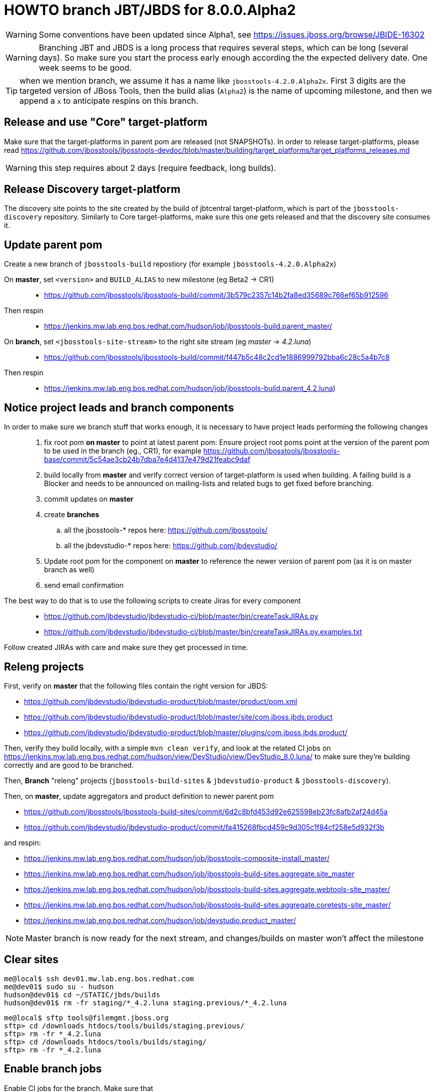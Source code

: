 HOWTO branch JBT/JBDS for 8.0.0.Alpha2
======================================

WARNING: Some conventions have been updated since Alpha1, see https://issues.jboss.org/browse/JBIDE-16302

WARNING: Branching JBT and JBDS is a long process that requires several steps, which can be long (several days). So make sure you start the process early enough according the the expected delivery date. One week seems to be good.

TIP: when we mention branch, we assume it has a name like +jbosstools-4.2.0.Alpha2x+. First 3 digits are the targeted version of JBoss Tools, then the build alias (+Alpha2+) is the name of upcoming milestone, and then we append a +x+ to anticipate respins on this branch.

Release and use "Core" target-platform
--------------------------------------

Make sure that the target-platforms in parent pom are released (not SNAPSHOTs). In order to release target-platforms, please read https://github.com/jbosstools/jbosstools-devdoc/blob/master/building/target_platforms/target_platforms_releases.md

WARNING: this step requires about 2 days (require feedback, long builds).

Release Discovery target-platform
---------------------------------

The discovery site points to the site created by the build of jbtcentral target-platform, which is part of the +jbosstools-discovery+ repository. Similarly to Core target-platforms, make sure this one gets released and that the discovery site consumes it.

Update parent pom
-----------------

Create a new branch of +jbosstools-build+ repostiory (for example +jbosstools-4.2.0.Alpha2x+)

On *master*, set +<version>+ and +BUILD_ALIAS+ to new milestone (eg Beta2 -> CR1)::
* https://github.com/jbosstools/jbosstools-build/commit/3b579c2357c14b2fa8ed35689c766ef65b912596 +
Then respin::
* https://jenkins.mw.lab.eng.bos.redhat.com/hudson/job/jbosstools-build.parent_master/ +

On *branch*, set +<jbosstools-site-stream>+ to the right site stream (eg 'master' -> '4.2.luna')::
* https://github.com/jbosstools/jbosstools-build/commit/f447b5c48c2cd1e1886999792bba6c28c5a4b7c8 +
Then respin::
* https://jenkins.mw.lab.eng.bos.redhat.com/hudson/job/jbosstools-build.parent_4.2.luna)


Notice project leads and branch components
------------------------------------------

In order to make sure we branch stuff that works enough, it is necessary to have project leads performing the following changes::
. fix root pom *on master* to point at latest parent pom:  Ensure project root poms point at the version of the parent pom to be used in the branch (eg., CR1), for example https://github.com/jbosstools/jbosstools-base/commit/5c54ae3cb24b7dba7e4d4137e479d21feabc9daf
. build locally from *master* and verify correct version of target-platform is used when building. A failing build is a Blocker and needs to be announced on mailing-lists and related bugs to get fixed before branching.
. commit updates on *master*
. create *branches*
.. all the jbosstools-* repos here: https://github.com/jbosstools/
.. all the jbdevstudio-* repos here: https://github.com/jbdevstudio/
. Update root pom for the component on *master* to reference the newer version of parent pom (as it is on master branch as well)
. send email confirmation

The best way to do that is to use the following scripts to create Jiras for every component::
* https://github.com/jbdevstudio/jbdevstudio-ci/blob/master/bin/createTaskJIRAs.py
* https://github.com/jbdevstudio/jbdevstudio-ci/blob/master/bin/createTaskJIRAs.py.examples.txt

Follow created JIRAs with care and make sure they get processed in time.



Releng projects
---------------

First, verify on *master* that the following files contain the right version for JBDS:

* https://github.com/jbdevstudio/jbdevstudio-product/blob/master/product/pom.xml
* https://github.com/jbdevstudio/jbdevstudio-product/blob/master/site/com.jboss.jbds.product
* https://github.com/jbdevstudio/jbdevstudio-product/blob/master/plugins/com.jboss.jbds.product/

Then, verify they build locally, with a simple +mvn clean verify+, and look at the related CI jobs on https://jenkins.mw.lab.eng.bos.redhat.com/hudson/view/DevStudio/view/DevStudio_8.0.luna/ to make sure they're building correctly and are good to be branched.

Then, *Branch* "releng" projects (+jbosstools-build-sites+ & +jbdevstudio-product+ & +jbosstools-discovery+).

.Then, on *master*, update aggregators and product definition to newer parent pom
* https://github.com/jbosstools/jbosstools-build-sites/commit/6d2c8bfd453d92e625598eb23fc8afb2af24d45a
* https://github.com/jbdevstudio/jbdevstudio-product/commit/fa415268fbcd459c9d305c1f84cf258e5d932f3b

.and respin:
* https://jenkins.mw.lab.eng.bos.redhat.com/hudson/job/jbosstools-composite-install_master/
* https://jenkins.mw.lab.eng.bos.redhat.com/hudson/job/jbosstools-build-sites.aggregate.site_master
* https://jenkins.mw.lab.eng.bos.redhat.com/hudson/job/jbosstools-build-sites.aggregate.webtools-site_master/
* https://jenkins.mw.lab.eng.bos.redhat.com/hudson/job/jbosstools-build-sites.aggregate.coretests-site_master/
* https://jenkins.mw.lab.eng.bos.redhat.com/hudson/job/devstudio.product_master/

NOTE: Master branch is now ready for the next stream, and changes/builds on master won't affect the milestone

Clear sites
-----------

[sources,bash]
----
me@local$ ssh dev01.mw.lab.eng.bos.redhat.com
me@dev01$ sudo su - hudson
hudson@dev01$ cd ~/STATIC/jbds/builds
hudson@dev01$ rm -fr staging/*_4.2.luna staging.previous/*_4.2.luna
----

[sources,bash]
----
me@local$ sftp tools@filemgmt.jboss.org
sftp> cd /downloads_htdocs/tools/builds/staging.previous/
sftp> rm -fr *_4.2.luna
sftp> cd /downloads_htdocs/tools/builds/staging/
sftp> rm -fr *_4.2.luna
----

	
Enable branch jobs
------------------

Enable CI jobs for the branch. Make sure that

* jobs reference the right Git branch for the repository
* Jobs have +<disabled>false</disabled>+ in the their config.

A suggested approach is to use the https://github.com/jbdevstudio/jbdevstudio-ci/blob/master/pom-sync.xml file. Configure it to *pull* the content of the branch view, run it with +mvn clean install -f pom-sync.xml+ then you can import the directory as a project in Eclipse or wherever and use Find and Replace on the whole project to edit the +config.xml+ files describing the jobs. When you're done, edit the +pom-sync.xml+ in *push* more, and re-run +mvn clean install -f pom-sync.xml+.

Another approach, based on scripts:

[sources,bash]
----
# NOTE: ~/truu/jbdevstudio-ci is a symlink on my local machine to this folder in github: https://github.com/jbdevstudio/jbdevstudio-ci/
# "gw1" uses special aliases/scripts/shortcuts. Basically, we want to follow correct github workflows so that commits are pushed to user's fork, then later pull-requested (and the PR applied)
# "gw2" will create the PR, "gw3" will apply it, and "gw4" will delete the topic branch locally and in my fork
# the 4 steps are captured here: https://gist.github.com/nickboldt/4111850
# "stat" is short for "git status"; "gd" is short for "git diff"; "ga" is short for "git add"
topic="enable-branch-jobs";branch=master; gw1
hudpull -DviewFilter=view/DevStudio/view/DevStudio_7.0.kepler/ -DregexFilter=".*" # update local cache of jobs from server
cd ~/truu/jbdevstudio-ci/cache/https/jenkins.mw.lab.eng.bos.redhat.com/hudson/view/DevStudio/view/DevStudio_7.0.kepler/job
ci "update jobs" .; gp # ensure server copy and SVN copy are in sync; omit target platform and xulrunner
# now enable jobs
for c in $(find.sh . config.xml "disabled>true<" "" "" -q); do 
  if [[ $(echo $c | grep -v "xulrunner|target-platform") ]]; then
    sed -i -e "s#disabled>true<#disabled>false<#g" $c
  fi
done
# check in changes
stat .
ci "enable stable branch jobs" .
# push to server
hudpush -DviewFilter=view/DevStudio/view/DevStudio_7.0.kepler/ -DregexFilter=".*" # update server configs from local cache
# commit to github
gw2;gw3;gw4
# Set correct git branch
topic="switch-to-correct-branch";branch=master; gw1
for c in $(find.sh . config.xml "Beta2x" "" "" -q); do if [[ $(echo $c | grep -v "xulrunner") ]]; then sed -i -e "s#jbosstools-4.1.0.Beta2x#jbosstools-4.1.x#g" $c; fi; done
hudpush -DviewFilter=view/DevStudio/view/DevStudio_7.0.kepler/ -DregexFilter=".*" # update server configs from local cache
stat .
ci "set correct git source to jbosstools-4.1.x branch" .
# commit to github
gw2;gw3;gw4
----

Configure JBT/JBDS stable branch .aggregate jobs 
------------------------------------------------

Edit the following jobs::
* https://jenkins.mw.lab.eng.bos.redhat.com/hudson/job/jbosstools-build-sites.aggregate.site_4.2.luna/configure
* https://jenkins.mw.lab.eng.bos.redhat.com/hudson/job/jbosstools-build-sites.aggregate.webtools-site_4.2.luna/configure
* https://jenkins.mw.lab.eng.bos.redhat.com/hudson/job/jbosstools-build-sites.aggregate.coretests-site_4.2.luna/configure
* https://jenkins.mw.lab.eng.bos.redhat.com/hudson/job/devstudio.product_master/configure

For JBT::
* Set build variable +RELEASE=NO+ (+Yes+ for Final)
* Set build variable +update.site.description=Development Milestone+ (+Stable Release+ for Final)
* Update Jenkins job description if applicable

For JBDS::
* Add +-DBUILD_ALIAS=GA+ to MAVEN_FLAGS (if a GA build)
* Set build variable +RELEASE=No+ (+Yes+ for GA)
* Set build variable +update.site.description=Development Milestone+ (+Stable Release+ for GA)
* Update Jenkins job description if applicable

TIP: Jenkins use first given value as default value, so that setting RELEASE=NO as default is just a matter of reordering possible values for RELEASE and make "No" the first one.

Kick buildflow job for the new branch
-------------------------------------

Run https://jenkins.mw.lab.eng.bos.redhat.com/hudson/view/DevStudio/view/DevStudio_8.0.luna/job/jbosstools-buildflow_4.2.luna/ , it should trigger all jobs in https://jenkins.mw.lab.eng.bos.redhat.com/hudson/view/DevStudio/view/DevStudio_8.0.luna/, in the right order of dependencies.


Notify the team
---------------

____
*To* jbosstools-dev@lists.jboss.org +
*Subject* JBoss Tools is branched for 4.2.0.Alpha2 +
*Body* +
----
Branches:
* https://github.com/jbosstools/jbosstools-base/tree/jbosstools-4.2.0.Alpha2x
* https://github.com/jbosstools/jbosstools-central/tree/jbosstools-4.2.0.Alpha2x
* ...

Jobs:
* http://hudson.jboss.org/hudson/view/JBossTools/view/JBossTools_4.1.kepler/

Note that we are *code frozen* for 4.2.0.Alpha2, which means only urgent fixes should be done in the branch, associated w/ a JIRA. 

Trunk remains open for new development work.
*OR (depending in whether we're CR or not)*
Trunk is open for BUGFIXES ONLY.

Where applicable, please remember to commit changes in BOTH trunk and the new branch.
----
____

And another:

____
*To* jbds-pm-list@redhat.com, external-exadel-list@redhat.com +
*Subject* JBoss Tools & Dev Studio are branched for 4.2.0.Alpha2 / 8.0.0.Alpha2 +
*Body* +
----
Branches:
* https://github.com/jbosstools/jbosstools-base/tree/jbosstools-4.2.0.Alpha2x
* https://github.com/jbosstools/jbosstools-central/tree/jbosstools-4.2.0.Alpha2x
* ...
* https://github.com/jbdevstudio/jbdevstudio-central/tree/jbosstools-4.2.0.Alpha2x

Jobs:
* https://jenkins.mw.lab.eng.bos.redhat.com/hudson/view/DevStudio/view/DevStudio_8.0.luna/
* http://hudson.jboss.org/hudson/view/JBossTools/view/JBossTools_4.2.kepler/

Note that we are *code frozen* for 4.2.0.Alpha2 / 8.0.0.Alpha2, which means only urgent fixes should be done in the branch, associated w/ a JIRA. 

Trunk remains open for new development work.
*OR (in case we're in CR)*
Trunk is open for BUGFIXES ONLY.

Where applicable, please remember to commit changes in BOTH trunk and the new branch.
----
____

Babysit Jenkins jobs
--------------------

Make sure everything builds fine. Open Jiras and nag via mail and IRC to make sure issues are taken care of by the right people. Take a look at output of +devstudio.versionwatch_80+ and +jbosstools-install-grinder.install-tests.matrix_4.2.luna+. Those 2 jobs might reveal some issues that require a respin.

When everything is building
---------------------------

Once you get satisfying output for the aggregation sites (in http://download.jboss.org/jbosstools/updates/nightly/core/4.2.luna/ ) and for the product (in http://www.qa.jboss.com/binaries/RHDS/builds/staging/devstudio.product_80/ ), disable all Jenkins jobs to make sure you don't produce new binaries without good reason.

Then, you can start the process of promoting to QE.
